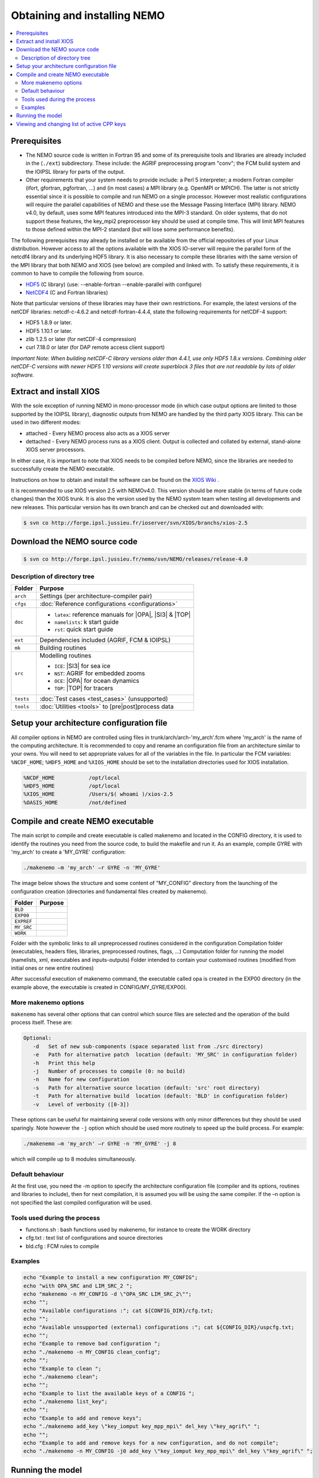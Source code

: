 *****************************
Obtaining and installing NEMO
*****************************

.. contents::
	:local:
      
Prerequisites
=============

- The NEMO source code is written in Fortran 95 and some of its prerequisite
  tools and libraries are already included in the (``./ext``) subdirectory. These
  include: the AGRIF preprocessing program "conv"; the FCM build system and the 
  IOIPSL library for parts of the output.
- Other requirements that your system needs to provide include: a Perl 5 interpreter; a modern
  Fortran compiler (ifort, gfortran, pgfortran, ...) and (in most cases) a MPI library
  (e.g. OpenMPI or MPICH). The latter is not strictly essential since it is possible
  to compile and run NEMO on a single processor. However most realistic configurations
  will require the parallel capabilities of NEMO and these use the Message Passing
  Interface (MPI) library. NEMO v4.0, by default, uses some MPI features introduced
  into the MPI-3 standard. On older systems, that do not support these features, 
  the key_mpi2 preprocessor key should be used at compile time. This will limit MPI
  features to those defined within the MPI-2 standard (but will lose some performance
  benefits).

The following prerequisites may already be installed or be available from the
official repositories of your Linux distribution. However access to all the
options available with the XIOS IO-server will require the parallel form of the
netcdf4 library and its underlying HDF5 library. It is also necessary to compile
these libraries with the same version of the MPI library that both NEMO and XIOS
(see below) are compiled and linked with. To satisfy these requirements, it is common 
to have to compile the following from source.

- `HDF5`_   (C library) (use: --enable-fortran --enable-parallel with configure)
- `NetCDF4`_ (C and Fortran libraries)

Note that particular versions of these libraries may have their own
restrictions. For example, the latest versions of the netCDF libraries:
netcdf-c-4.6.2 and netcdf-fortran-4.4.4, state the following requirements for netCDF-4 support:

- HDF5 1.8.9 or later.
- HDF5 1.10.1 or later.
- zlib 1.2.5 or later (for netCDF-4 compression)
- curl 7.18.0 or later (for DAP remote access client support)

`Important Note: When building netCDF-C library versions older than 4.4.1,
use only HDF5 1.8.x versions. Combining older netCDF-C versions with newer
HDF5 1.10 versions will create superblock 3 files that are not readable by
lots of older software.`

Extract and install XIOS
========================

With the sole exception of running NEMO in mono-processor mode (in which case
output options are limited to those supported by the IOIPSL library), diagnostic
outputs from NEMO are handled by the third party XIOS library. This can be used
in two different modes:

* attached - Every NEMO process also acts as a XIOS server
* dettached - Every NEMO process runs as a XIOS client. Output is collected and collated by external,
  stand-alone XIOS server processors.

In either case, it is important to note that XIOS needs to be compiled before
NEMO, since the libraries are needed to successfully create the NEMO executable.

Instructions on how to obtain and install the software can be found on the `XIOS Wiki`_ .

It is recommended to use XIOS version 2.5 with NEMOv4.0. This version should be more stable (in terms of 
future code changes) than the XIOS trunk. It is also the version used by the NEMO system team when 
testing all developments and new releases. This particular version has its own branch and can be 
checked out and downloaded with:

.. code:: console

        $ svn co http://forge.ipsl.jussieu.fr/ioserver/svn/XIOS/branchs/xios-2.5

Download the NEMO source code
=============================

.. code:: console

	$ svn co http://forge.ipsl.jussieu.fr/nemo/svn/NEMO/releases/release-4.0

Description of directory tree
-----------------------------

+-----------+------------------------------------------------------------+
| Folder    | Purpose                                                    |
+===========+============================================================+
| ``arch``  | Settings (per architecture-compiler pair)                  |
+-----------+------------------------------------------------------------+
| ``cfgs``  | :doc:`Reference configurations <configurations>`           |
+-----------+------------------------------------------------------------+
| ``doc``   | - ``latex``: reference manuals for |OPA|, |SI3| & |TOP|    |
|           | - ``namelists``: k start guide                             |
|           | - ``rst``:   quick start guide                             |
+-----------+------------------------------------------------------------+
| ``ext``   | Dependencies included (AGRIF, FCM & IOIPSL)                |
+-----------+------------------------------------------------------------+
| ``mk``    | Building  routines                                         |
+-----------+------------------------------------------------------------+
| ``src``   | Modelling routines                                         |
|           |                                                            |
|           | - ``ICE``: |SI3| for sea ice                               |
|           | - ``NST``: AGRIF for embedded zooms                        |
|           | - ``OCE``: |OPA| for ocean dynamics                        |
|           | - ``TOP``: |TOP| for tracers                               |
+-----------+------------------------------------------------------------+
| ``tests`` | :doc:`Test cases <test_cases>` (unsupported)               |
+-----------+------------------------------------------------------------+
| ``tools`` | :doc:`Utilities <tools>` to [pre|post]process data         |
+-----------+------------------------------------------------------------+

Setup your architecture configuration file
==========================================

All compiler options in NEMO are controlled using files in
trunk/arch/arch-'my_arch'.fcm where 'my_arch' is the name of the computing
architecture.  It is recommended to copy and rename an configuration file from
an architecture similar to your owns. You will need to set appropriate values
for all of the variables in the file. In particular the FCM variables:
``%NCDF_HOME``; ``%HDF5_HOME`` and ``%XIOS_HOME`` should be set to the
installation directories used for XIOS installation.

.. code-block:: sh

        %NCDF_HOME           /opt/local
        %HDF5_HOME           /opt/local
        %XIOS_HOME           /Users/$( whoami )/xios-2.5
        %OASIS_HOME          /not/defined

Compile and create NEMO executable
==================================

The main script to compile and create executable is called makenemo and located in the CONFIG directory, it is used to identify the routines you need from the source code, to build the makefile and run it.
As an example, compile GYRE with 'my_arch' to create a 'MY_GYRE' configuration:

.. code-block:: sh

	./makenemo –m 'my_arch' –r GYRE -n 'MY_GYRE'

The image below shows the structure and some content of "MY_CONFIG" directory from the launching of the configuration creation (directories and fundamental files created by makenemo).

+------------+----------------------------------------------------+
| Folder     | Purpose                                            |
+============+====================================================+
| ``BLD``    |                                                    |
+------------+----------------------------------------------------+
| ``EXP00``  |                                                    |
+------------+----------------------------------------------------+
| ``EXPREF`` |                                                    |
+------------+----------------------------------------------------+
| ``MY_SRC`` |                                                    |
+------------+----------------------------------------------------+
| ``WORK``   |                                                    |
+------------+----------------------------------------------------+

Folder with the symbolic links to all unpreprocessed routines considered in the configuration
Compilation folder (executables, headers files, libraries, preprocessed routines, flags, …)
Computation folder for running the model (namelists, xml, executables and inputs-outputs)
Folder intended to contain your customised routines (modified from initial ones or new entire routines)

After successful execution of makenemo command, the executable called opa is created in the EXP00 directory (in the example above, the executable is created in CONFIG/MY_GYRE/EXP00).

More makenemo options
---------------------

``makenemo`` has several other options that can control which source files are selected and the operation
of the build process itself. These are:

.. code-block:: sh

        Optional:
           -d   Set of new sub-components (space separated list from ./src directory)
           -e   Path for alternative patch  location (default: 'MY_SRC' in configuration folder)
           -h   Print this help
           -j   Number of processes to compile (0: no build)
           -n   Name for new configuration
           -s   Path for alternative source location (default: 'src' root directory)
           -t   Path for alternative build  location (default: 'BLD' in configuration folder)
           -v   Level of verbosity ([0-3])

These options can be useful for maintaining several code versions with only minor differences but they 
should be used sparingly. Note however the ``-j`` option which should be used more routinely to speed up
the build process. For example:

.. code-block:: sh

        ./makenemo –m 'my_arch' –r GYRE -n 'MY_GYRE' -j 8

which will compile up to 8 modules simultaneously.


Default behaviour
-----------------

At the first use, you need the -m option to specify the architecture
configuration file (compiler and its options, routines and libraries to
include), then for next compilation, it is assumed you will be using the
same compiler.  If the –n option is not specified the last compiled configuration
will be used.

Tools used during the process
-----------------------------

*   functions.sh : bash functions used by makenemo, for instance to create the WORK directory
*   cfg.txt : text list of configurations and source directories
*   bld.cfg : FCM rules to compile 

Examples
--------

.. code-block:: sh

        echo "Example to install a new configuration MY_CONFIG";
        echo "with OPA_SRC and LIM_SRC_2 ";
        echo "makenemo -n MY_CONFIG -d \"OPA_SRC LIM_SRC_2\"";
        echo "";
        echo "Available configurations :"; cat ${CONFIG_DIR}/cfg.txt;
        echo "";
        echo "Available unsupported (external) configurations :"; cat ${CONFIG_DIR}/uspcfg.txt;
        echo "";
        echo "Example to remove bad configuration ";
        echo "./makenemo -n MY_CONFIG clean_config";
        echo "";
        echo "Example to clean ";
        echo "./makenemo clean";
        echo "";
        echo "Example to list the available keys of a CONFIG ";
        echo "./makenemo list_key";
        echo "";
        echo "Example to add and remove keys";
        echo "./makenemo add_key \"key_iomput key_mpp_mpi\" del_key \"key_agrif\" ";
        echo "";
        echo "Example to add and remove keys for a new configuration, and do not compile";
        echo "./makenemo -n MY_CONFIG -j0 add_key \"key_iomput key_mpp_mpi\" del_key \"key_agrif\" ";

Running the model
=================

Once makenemo has run successfully, the opa executable is available in ``CONFIG/MY_CONFIG/EXP00``
For the reference configurations, the EXP00 folder also contains the initial input files (namelists, \*xml files for the IOs…). If the configuration also needs NetCDF input files, this should be downloaded here from the corresponding tar file, see Users/Reference Configurations

.. code-block:: sh

        cd 'MY_CONFIG'/EXP00
        mpirun -n $NPROCS ./opa    # $NPROCS is the number of processes ; mpirun is your MPI wrapper


Viewing and changing list of active CPP keys
============================================

For a given configuration (here called MY_CONFIG), the list of active CPP keys can be found in:

.. code-block:: sh

        trunk/cfgs/'MYCONFIG'/cpp_'MY_CONFIG'.fcm


This text file can be edited to change the list of active CPP keys. Once changed, one needs to recompile opa executable using makenemo command in order for this change to be taken in account.
Note that most NEMO configurations will need to specify the following CPP keys:

*   key_iomput
*   key_mpp_mpi


.. _HDF5:   http://www.hdfgroup.org/downloads/hdf5
.. _NetCDF4: http://www.unidata.ucar.edu/downloads/netcdf
.. _XIOS Wiki:    http://forge.ipsl.jussieu.fr/ioserver/wiki/documentation
.. _XIOSSRC: http://forge.ipsl.jussieu.fr/ioserver/svn/XIOS/branchs/xios-2.5
